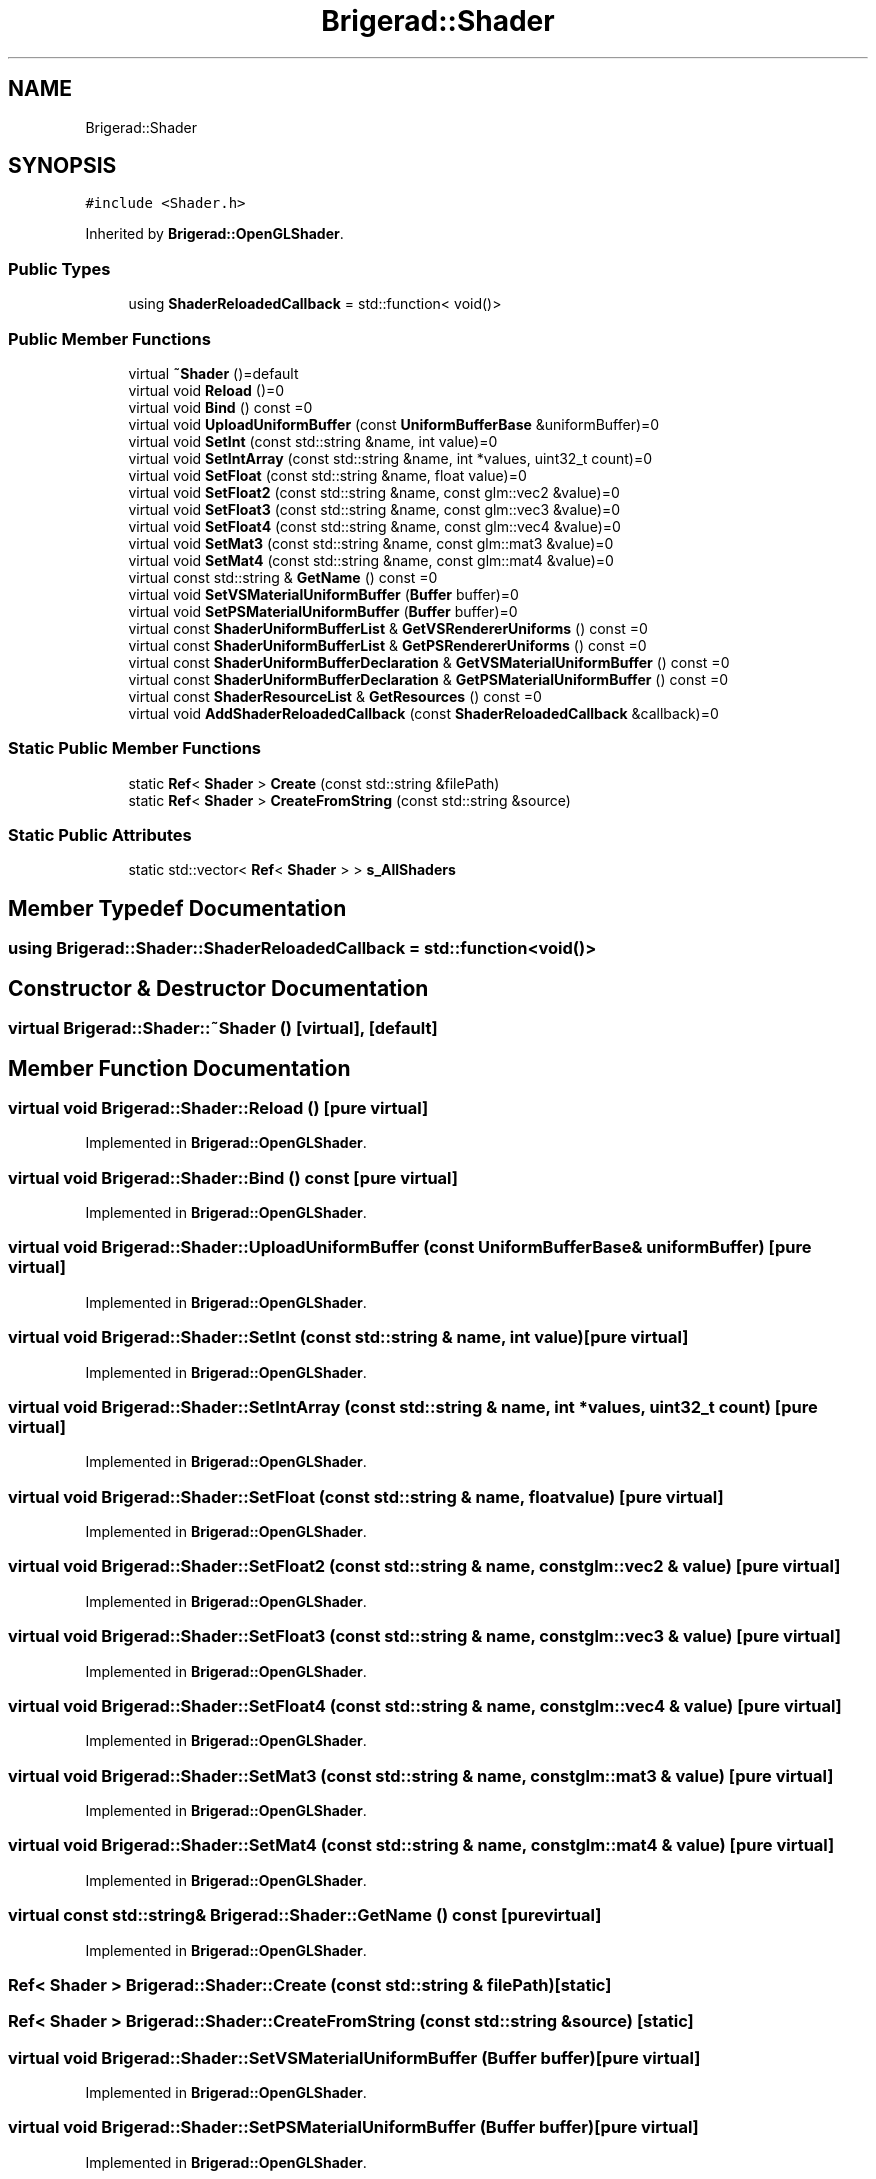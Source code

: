 .TH "Brigerad::Shader" 3 "Sun Feb 7 2021" "Version 0.2" "Brigerad" \" -*- nroff -*-
.ad l
.nh
.SH NAME
Brigerad::Shader
.SH SYNOPSIS
.br
.PP
.PP
\fC#include <Shader\&.h>\fP
.PP
Inherited by \fBBrigerad::OpenGLShader\fP\&.
.SS "Public Types"

.in +1c
.ti -1c
.RI "using \fBShaderReloadedCallback\fP = std::function< void()>"
.br
.in -1c
.SS "Public Member Functions"

.in +1c
.ti -1c
.RI "virtual \fB~Shader\fP ()=default"
.br
.ti -1c
.RI "virtual void \fBReload\fP ()=0"
.br
.ti -1c
.RI "virtual void \fBBind\fP () const =0"
.br
.ti -1c
.RI "virtual void \fBUploadUniformBuffer\fP (const \fBUniformBufferBase\fP &uniformBuffer)=0"
.br
.ti -1c
.RI "virtual void \fBSetInt\fP (const std::string &name, int value)=0"
.br
.ti -1c
.RI "virtual void \fBSetIntArray\fP (const std::string &name, int *values, uint32_t count)=0"
.br
.ti -1c
.RI "virtual void \fBSetFloat\fP (const std::string &name, float value)=0"
.br
.ti -1c
.RI "virtual void \fBSetFloat2\fP (const std::string &name, const glm::vec2 &value)=0"
.br
.ti -1c
.RI "virtual void \fBSetFloat3\fP (const std::string &name, const glm::vec3 &value)=0"
.br
.ti -1c
.RI "virtual void \fBSetFloat4\fP (const std::string &name, const glm::vec4 &value)=0"
.br
.ti -1c
.RI "virtual void \fBSetMat3\fP (const std::string &name, const glm::mat3 &value)=0"
.br
.ti -1c
.RI "virtual void \fBSetMat4\fP (const std::string &name, const glm::mat4 &value)=0"
.br
.ti -1c
.RI "virtual const std::string & \fBGetName\fP () const =0"
.br
.ti -1c
.RI "virtual void \fBSetVSMaterialUniformBuffer\fP (\fBBuffer\fP buffer)=0"
.br
.ti -1c
.RI "virtual void \fBSetPSMaterialUniformBuffer\fP (\fBBuffer\fP buffer)=0"
.br
.ti -1c
.RI "virtual const \fBShaderUniformBufferList\fP & \fBGetVSRendererUniforms\fP () const =0"
.br
.ti -1c
.RI "virtual const \fBShaderUniformBufferList\fP & \fBGetPSRendererUniforms\fP () const =0"
.br
.ti -1c
.RI "virtual const \fBShaderUniformBufferDeclaration\fP & \fBGetVSMaterialUniformBuffer\fP () const =0"
.br
.ti -1c
.RI "virtual const \fBShaderUniformBufferDeclaration\fP & \fBGetPSMaterialUniformBuffer\fP () const =0"
.br
.ti -1c
.RI "virtual const \fBShaderResourceList\fP & \fBGetResources\fP () const =0"
.br
.ti -1c
.RI "virtual void \fBAddShaderReloadedCallback\fP (const \fBShaderReloadedCallback\fP &callback)=0"
.br
.in -1c
.SS "Static Public Member Functions"

.in +1c
.ti -1c
.RI "static \fBRef\fP< \fBShader\fP > \fBCreate\fP (const std::string &filePath)"
.br
.ti -1c
.RI "static \fBRef\fP< \fBShader\fP > \fBCreateFromString\fP (const std::string &source)"
.br
.in -1c
.SS "Static Public Attributes"

.in +1c
.ti -1c
.RI "static std::vector< \fBRef\fP< \fBShader\fP > > \fBs_AllShaders\fP"
.br
.in -1c
.SH "Member Typedef Documentation"
.PP 
.SS "using \fBBrigerad::Shader::ShaderReloadedCallback\fP =  std::function<void()>"

.SH "Constructor & Destructor Documentation"
.PP 
.SS "virtual Brigerad::Shader::~Shader ()\fC [virtual]\fP, \fC [default]\fP"

.SH "Member Function Documentation"
.PP 
.SS "virtual void Brigerad::Shader::Reload ()\fC [pure virtual]\fP"

.PP
Implemented in \fBBrigerad::OpenGLShader\fP\&.
.SS "virtual void Brigerad::Shader::Bind () const\fC [pure virtual]\fP"

.PP
Implemented in \fBBrigerad::OpenGLShader\fP\&.
.SS "virtual void Brigerad::Shader::UploadUniformBuffer (const \fBUniformBufferBase\fP & uniformBuffer)\fC [pure virtual]\fP"

.PP
Implemented in \fBBrigerad::OpenGLShader\fP\&.
.SS "virtual void Brigerad::Shader::SetInt (const std::string & name, int value)\fC [pure virtual]\fP"

.PP
Implemented in \fBBrigerad::OpenGLShader\fP\&.
.SS "virtual void Brigerad::Shader::SetIntArray (const std::string & name, int * values, uint32_t count)\fC [pure virtual]\fP"

.PP
Implemented in \fBBrigerad::OpenGLShader\fP\&.
.SS "virtual void Brigerad::Shader::SetFloat (const std::string & name, float value)\fC [pure virtual]\fP"

.PP
Implemented in \fBBrigerad::OpenGLShader\fP\&.
.SS "virtual void Brigerad::Shader::SetFloat2 (const std::string & name, const glm::vec2 & value)\fC [pure virtual]\fP"

.PP
Implemented in \fBBrigerad::OpenGLShader\fP\&.
.SS "virtual void Brigerad::Shader::SetFloat3 (const std::string & name, const glm::vec3 & value)\fC [pure virtual]\fP"

.PP
Implemented in \fBBrigerad::OpenGLShader\fP\&.
.SS "virtual void Brigerad::Shader::SetFloat4 (const std::string & name, const glm::vec4 & value)\fC [pure virtual]\fP"

.PP
Implemented in \fBBrigerad::OpenGLShader\fP\&.
.SS "virtual void Brigerad::Shader::SetMat3 (const std::string & name, const glm::mat3 & value)\fC [pure virtual]\fP"

.PP
Implemented in \fBBrigerad::OpenGLShader\fP\&.
.SS "virtual void Brigerad::Shader::SetMat4 (const std::string & name, const glm::mat4 & value)\fC [pure virtual]\fP"

.PP
Implemented in \fBBrigerad::OpenGLShader\fP\&.
.SS "virtual const std::string& Brigerad::Shader::GetName () const\fC [pure virtual]\fP"

.PP
Implemented in \fBBrigerad::OpenGLShader\fP\&.
.SS "\fBRef\fP< \fBShader\fP > Brigerad::Shader::Create (const std::string & filePath)\fC [static]\fP"

.SS "\fBRef\fP< \fBShader\fP > Brigerad::Shader::CreateFromString (const std::string & source)\fC [static]\fP"

.SS "virtual void Brigerad::Shader::SetVSMaterialUniformBuffer (\fBBuffer\fP buffer)\fC [pure virtual]\fP"

.PP
Implemented in \fBBrigerad::OpenGLShader\fP\&.
.SS "virtual void Brigerad::Shader::SetPSMaterialUniformBuffer (\fBBuffer\fP buffer)\fC [pure virtual]\fP"

.PP
Implemented in \fBBrigerad::OpenGLShader\fP\&.
.SS "virtual const \fBShaderUniformBufferList\fP& Brigerad::Shader::GetVSRendererUniforms () const\fC [pure virtual]\fP"

.PP
Implemented in \fBBrigerad::OpenGLShader\fP\&.
.SS "virtual const \fBShaderUniformBufferList\fP& Brigerad::Shader::GetPSRendererUniforms () const\fC [pure virtual]\fP"

.PP
Implemented in \fBBrigerad::OpenGLShader\fP\&.
.SS "virtual const \fBShaderUniformBufferDeclaration\fP& Brigerad::Shader::GetVSMaterialUniformBuffer () const\fC [pure virtual]\fP"

.PP
Implemented in \fBBrigerad::OpenGLShader\fP\&.
.SS "virtual const \fBShaderUniformBufferDeclaration\fP& Brigerad::Shader::GetPSMaterialUniformBuffer () const\fC [pure virtual]\fP"

.PP
Implemented in \fBBrigerad::OpenGLShader\fP\&.
.SS "virtual const \fBShaderResourceList\fP& Brigerad::Shader::GetResources () const\fC [pure virtual]\fP"

.PP
Implemented in \fBBrigerad::OpenGLShader\fP\&.
.SS "virtual void Brigerad::Shader::AddShaderReloadedCallback (const \fBShaderReloadedCallback\fP & callback)\fC [pure virtual]\fP"

.PP
Implemented in \fBBrigerad::OpenGLShader\fP\&.
.SH "Member Data Documentation"
.PP 
.SS "std::vector<\fBRef\fP<\fBShader\fP> > Brigerad::Shader::s_AllShaders\fC [static]\fP"


.SH "Author"
.PP 
Generated automatically by Doxygen for Brigerad from the source code\&.
